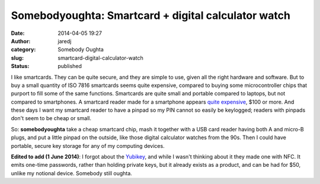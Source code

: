 Somebodyoughta: Smartcard + digital calculator watch
####################################################
:date: 2014-04-05 19:27
:author: jaredj
:category: Somebody Oughta
:slug: smartcard-digital-calculator-watch
:status: published

I like smartcards. They can be quite secure, and they are simple to use,
given all the right hardware and software. But to buy a small quantity
of ISO 7816 smartcards seems quite expensive, compared to buying some
microcontroller chips that purport to fill some of the same functions.
Smartcards are quite small and portable compared to laptops, but not
compared to smartphones. A smartcard reader made for a smartphone
appears `quite
expensive <http://www.amazon.com/BlackBerry-Bluetooth-Smart-Reader-Blackberry/dp/B00169TIAM%3FSubscriptionId%3DAKIAILSHYYTFIVPWUY6Q%26tag%3Dduckduckgo-d-20%26linkCode%3Dxm2%26camp%3D2025%26creative%3D165953%26creativeASIN%3DB00169TIAM>`__,
$100 or more. And these days I want my smartcard reader to have a pinpad
so my PIN cannot so easily be keylogged; readers with pinpads don't seem
to be cheap or small.

So: **somebodyoughta** take a cheap smartcard chip, mash it together
with a USB card reader having both A and micro-B plugs, and put a little
pinpad on the outside, like those digital calculator watches from the
90s. Then I could have portable, secure key storage for any of my
computing devices.

**Edited to add (1 June 2014)**: I forgot about the
`Yubikey <http://www.yubico.com/products/yubikey-hardware/yubikey-neo/>`__,
and while I wasn't thinking about it they made one with NFC. It emits
one-time passwords, rather than holding private keys, but it already
exists as a product, and can be had for $50, unlike my notional device.
Somebody still oughta.
